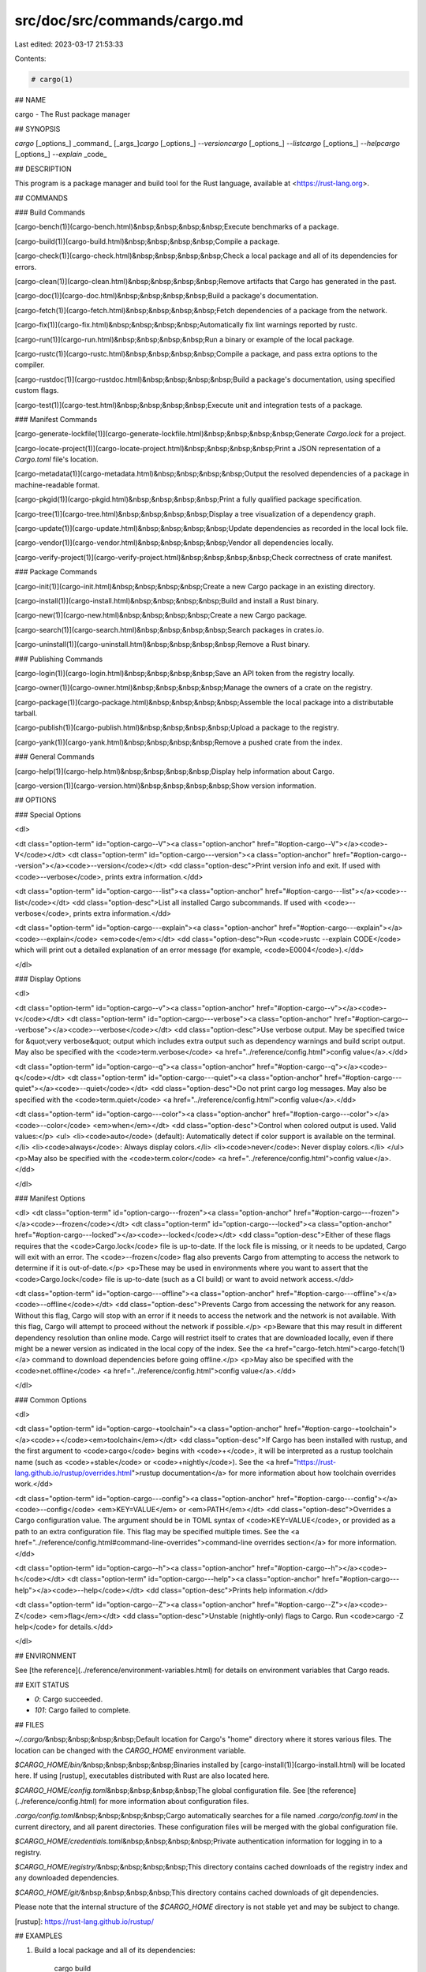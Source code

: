src/doc/src/commands/cargo.md
=============================

Last edited: 2023-03-17 21:53:33

Contents:

.. code-block:: md

    # cargo(1)

## NAME

cargo - The Rust package manager

## SYNOPSIS

`cargo` [_options_] _command_ [_args_]\
`cargo` [_options_] `--version`\
`cargo` [_options_] `--list`\
`cargo` [_options_] `--help`\
`cargo` [_options_] `--explain` _code_

## DESCRIPTION

This program is a package manager and build tool for the Rust language,
available at <https://rust-lang.org>.

## COMMANDS

### Build Commands

[cargo-bench(1)](cargo-bench.html)\
&nbsp;&nbsp;&nbsp;&nbsp;Execute benchmarks of a package.

[cargo-build(1)](cargo-build.html)\
&nbsp;&nbsp;&nbsp;&nbsp;Compile a package.

[cargo-check(1)](cargo-check.html)\
&nbsp;&nbsp;&nbsp;&nbsp;Check a local package and all of its dependencies for errors.

[cargo-clean(1)](cargo-clean.html)\
&nbsp;&nbsp;&nbsp;&nbsp;Remove artifacts that Cargo has generated in the past.

[cargo-doc(1)](cargo-doc.html)\
&nbsp;&nbsp;&nbsp;&nbsp;Build a package's documentation.

[cargo-fetch(1)](cargo-fetch.html)\
&nbsp;&nbsp;&nbsp;&nbsp;Fetch dependencies of a package from the network.

[cargo-fix(1)](cargo-fix.html)\
&nbsp;&nbsp;&nbsp;&nbsp;Automatically fix lint warnings reported by rustc.

[cargo-run(1)](cargo-run.html)\
&nbsp;&nbsp;&nbsp;&nbsp;Run a binary or example of the local package.

[cargo-rustc(1)](cargo-rustc.html)\
&nbsp;&nbsp;&nbsp;&nbsp;Compile a package, and pass extra options to the compiler.

[cargo-rustdoc(1)](cargo-rustdoc.html)\
&nbsp;&nbsp;&nbsp;&nbsp;Build a package's documentation, using specified custom flags.

[cargo-test(1)](cargo-test.html)\
&nbsp;&nbsp;&nbsp;&nbsp;Execute unit and integration tests of a package.

### Manifest Commands

[cargo-generate-lockfile(1)](cargo-generate-lockfile.html)\
&nbsp;&nbsp;&nbsp;&nbsp;Generate `Cargo.lock` for a project.

[cargo-locate-project(1)](cargo-locate-project.html)\
&nbsp;&nbsp;&nbsp;&nbsp;Print a JSON representation of a `Cargo.toml` file's location.

[cargo-metadata(1)](cargo-metadata.html)\
&nbsp;&nbsp;&nbsp;&nbsp;Output the resolved dependencies of a package in machine-readable format.

[cargo-pkgid(1)](cargo-pkgid.html)\
&nbsp;&nbsp;&nbsp;&nbsp;Print a fully qualified package specification.

[cargo-tree(1)](cargo-tree.html)\
&nbsp;&nbsp;&nbsp;&nbsp;Display a tree visualization of a dependency graph.

[cargo-update(1)](cargo-update.html)\
&nbsp;&nbsp;&nbsp;&nbsp;Update dependencies as recorded in the local lock file.

[cargo-vendor(1)](cargo-vendor.html)\
&nbsp;&nbsp;&nbsp;&nbsp;Vendor all dependencies locally.

[cargo-verify-project(1)](cargo-verify-project.html)\
&nbsp;&nbsp;&nbsp;&nbsp;Check correctness of crate manifest.

### Package Commands

[cargo-init(1)](cargo-init.html)\
&nbsp;&nbsp;&nbsp;&nbsp;Create a new Cargo package in an existing directory.

[cargo-install(1)](cargo-install.html)\
&nbsp;&nbsp;&nbsp;&nbsp;Build and install a Rust binary.

[cargo-new(1)](cargo-new.html)\
&nbsp;&nbsp;&nbsp;&nbsp;Create a new Cargo package.

[cargo-search(1)](cargo-search.html)\
&nbsp;&nbsp;&nbsp;&nbsp;Search packages in crates.io.

[cargo-uninstall(1)](cargo-uninstall.html)\
&nbsp;&nbsp;&nbsp;&nbsp;Remove a Rust binary.

### Publishing Commands

[cargo-login(1)](cargo-login.html)\
&nbsp;&nbsp;&nbsp;&nbsp;Save an API token from the registry locally.

[cargo-owner(1)](cargo-owner.html)\
&nbsp;&nbsp;&nbsp;&nbsp;Manage the owners of a crate on the registry.

[cargo-package(1)](cargo-package.html)\
&nbsp;&nbsp;&nbsp;&nbsp;Assemble the local package into a distributable tarball.

[cargo-publish(1)](cargo-publish.html)\
&nbsp;&nbsp;&nbsp;&nbsp;Upload a package to the registry.

[cargo-yank(1)](cargo-yank.html)\
&nbsp;&nbsp;&nbsp;&nbsp;Remove a pushed crate from the index.

### General Commands

[cargo-help(1)](cargo-help.html)\
&nbsp;&nbsp;&nbsp;&nbsp;Display help information about Cargo.

[cargo-version(1)](cargo-version.html)\
&nbsp;&nbsp;&nbsp;&nbsp;Show version information.

## OPTIONS

### Special Options

<dl>

<dt class="option-term" id="option-cargo--V"><a class="option-anchor" href="#option-cargo--V"></a><code>-V</code></dt>
<dt class="option-term" id="option-cargo---version"><a class="option-anchor" href="#option-cargo---version"></a><code>--version</code></dt>
<dd class="option-desc">Print version info and exit. If used with <code>--verbose</code>, prints extra
information.</dd>


<dt class="option-term" id="option-cargo---list"><a class="option-anchor" href="#option-cargo---list"></a><code>--list</code></dt>
<dd class="option-desc">List all installed Cargo subcommands. If used with <code>--verbose</code>, prints extra
information.</dd>


<dt class="option-term" id="option-cargo---explain"><a class="option-anchor" href="#option-cargo---explain"></a><code>--explain</code> <em>code</em></dt>
<dd class="option-desc">Run <code>rustc --explain CODE</code> which will print out a detailed explanation of an
error message (for example, <code>E0004</code>).</dd>


</dl>

### Display Options

<dl>

<dt class="option-term" id="option-cargo--v"><a class="option-anchor" href="#option-cargo--v"></a><code>-v</code></dt>
<dt class="option-term" id="option-cargo---verbose"><a class="option-anchor" href="#option-cargo---verbose"></a><code>--verbose</code></dt>
<dd class="option-desc">Use verbose output. May be specified twice for &quot;very verbose&quot; output which
includes extra output such as dependency warnings and build script output.
May also be specified with the <code>term.verbose</code>
<a href="../reference/config.html">config value</a>.</dd>


<dt class="option-term" id="option-cargo--q"><a class="option-anchor" href="#option-cargo--q"></a><code>-q</code></dt>
<dt class="option-term" id="option-cargo---quiet"><a class="option-anchor" href="#option-cargo---quiet"></a><code>--quiet</code></dt>
<dd class="option-desc">Do not print cargo log messages.
May also be specified with the <code>term.quiet</code>
<a href="../reference/config.html">config value</a>.</dd>


<dt class="option-term" id="option-cargo---color"><a class="option-anchor" href="#option-cargo---color"></a><code>--color</code> <em>when</em></dt>
<dd class="option-desc">Control when colored output is used. Valid values:</p>
<ul>
<li><code>auto</code> (default): Automatically detect if color support is available on the
terminal.</li>
<li><code>always</code>: Always display colors.</li>
<li><code>never</code>: Never display colors.</li>
</ul>
<p>May also be specified with the <code>term.color</code>
<a href="../reference/config.html">config value</a>.</dd>



</dl>

### Manifest Options

<dl>
<dt class="option-term" id="option-cargo---frozen"><a class="option-anchor" href="#option-cargo---frozen"></a><code>--frozen</code></dt>
<dt class="option-term" id="option-cargo---locked"><a class="option-anchor" href="#option-cargo---locked"></a><code>--locked</code></dt>
<dd class="option-desc">Either of these flags requires that the <code>Cargo.lock</code> file is
up-to-date. If the lock file is missing, or it needs to be updated, Cargo will
exit with an error. The <code>--frozen</code> flag also prevents Cargo from
attempting to access the network to determine if it is out-of-date.</p>
<p>These may be used in environments where you want to assert that the
<code>Cargo.lock</code> file is up-to-date (such as a CI build) or want to avoid network
access.</dd>


<dt class="option-term" id="option-cargo---offline"><a class="option-anchor" href="#option-cargo---offline"></a><code>--offline</code></dt>
<dd class="option-desc">Prevents Cargo from accessing the network for any reason. Without this
flag, Cargo will stop with an error if it needs to access the network and
the network is not available. With this flag, Cargo will attempt to
proceed without the network if possible.</p>
<p>Beware that this may result in different dependency resolution than online
mode. Cargo will restrict itself to crates that are downloaded locally, even
if there might be a newer version as indicated in the local copy of the index.
See the <a href="cargo-fetch.html">cargo-fetch(1)</a> command to download dependencies before going
offline.</p>
<p>May also be specified with the <code>net.offline</code> <a href="../reference/config.html">config value</a>.</dd>


</dl>

### Common Options

<dl>

<dt class="option-term" id="option-cargo-+toolchain"><a class="option-anchor" href="#option-cargo-+toolchain"></a><code>+</code><em>toolchain</em></dt>
<dd class="option-desc">If Cargo has been installed with rustup, and the first argument to <code>cargo</code>
begins with <code>+</code>, it will be interpreted as a rustup toolchain name (such
as <code>+stable</code> or <code>+nightly</code>).
See the <a href="https://rust-lang.github.io/rustup/overrides.html">rustup documentation</a>
for more information about how toolchain overrides work.</dd>


<dt class="option-term" id="option-cargo---config"><a class="option-anchor" href="#option-cargo---config"></a><code>--config</code> <em>KEY=VALUE</em> or <em>PATH</em></dt>
<dd class="option-desc">Overrides a Cargo configuration value. The argument should be in TOML syntax of <code>KEY=VALUE</code>,
or provided as a path to an extra configuration file. This flag may be specified multiple times.
See the <a href="../reference/config.html#command-line-overrides">command-line overrides section</a> for more information.</dd>


<dt class="option-term" id="option-cargo--h"><a class="option-anchor" href="#option-cargo--h"></a><code>-h</code></dt>
<dt class="option-term" id="option-cargo---help"><a class="option-anchor" href="#option-cargo---help"></a><code>--help</code></dt>
<dd class="option-desc">Prints help information.</dd>


<dt class="option-term" id="option-cargo--Z"><a class="option-anchor" href="#option-cargo--Z"></a><code>-Z</code> <em>flag</em></dt>
<dd class="option-desc">Unstable (nightly-only) flags to Cargo. Run <code>cargo -Z help</code> for details.</dd>


</dl>


## ENVIRONMENT

See [the reference](../reference/environment-variables.html) for
details on environment variables that Cargo reads.


## EXIT STATUS

* `0`: Cargo succeeded.
* `101`: Cargo failed to complete.


## FILES

`~/.cargo/`\
&nbsp;&nbsp;&nbsp;&nbsp;Default location for Cargo's "home" directory where it
stores various files. The location can be changed with the `CARGO_HOME`
environment variable.

`$CARGO_HOME/bin/`\
&nbsp;&nbsp;&nbsp;&nbsp;Binaries installed by [cargo-install(1)](cargo-install.html) will be located here. If using
[rustup], executables distributed with Rust are also located here.

`$CARGO_HOME/config.toml`\
&nbsp;&nbsp;&nbsp;&nbsp;The global configuration file. See [the reference](../reference/config.html)
for more information about configuration files.

`.cargo/config.toml`\
&nbsp;&nbsp;&nbsp;&nbsp;Cargo automatically searches for a file named `.cargo/config.toml` in the
current directory, and all parent directories. These configuration files
will be merged with the global configuration file.

`$CARGO_HOME/credentials.toml`\
&nbsp;&nbsp;&nbsp;&nbsp;Private authentication information for logging in to a registry.

`$CARGO_HOME/registry/`\
&nbsp;&nbsp;&nbsp;&nbsp;This directory contains cached downloads of the registry index and any
downloaded dependencies.

`$CARGO_HOME/git/`\
&nbsp;&nbsp;&nbsp;&nbsp;This directory contains cached downloads of git dependencies.

Please note that the internal structure of the `$CARGO_HOME` directory is not
stable yet and may be subject to change.

[rustup]: https://rust-lang.github.io/rustup/

## EXAMPLES

1. Build a local package and all of its dependencies:

       cargo build

2. Build a package with optimizations:

       cargo build --release

3. Run tests for a cross-compiled target:

       cargo test --target i686-unknown-linux-gnu

4. Create a new package that builds an executable:

       cargo new foobar

5. Create a package in the current directory:

       mkdir foo && cd foo
       cargo init .

6. Learn about a command's options and usage:

       cargo help clean

## BUGS

See <https://github.com/rust-lang/cargo/issues> for issues.

## SEE ALSO
[rustc(1)](https://doc.rust-lang.org/rustc/index.html), [rustdoc(1)](https://doc.rust-lang.org/rustdoc/index.html)


